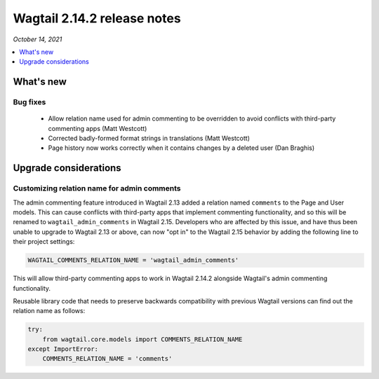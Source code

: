 ============================
Wagtail 2.14.2 release notes
============================

*October 14, 2021*

.. contents::
    :local:
    :depth: 1


What's new
==========

Bug fixes
~~~~~~~~~

 * Allow relation name used for admin commenting to be overridden to avoid conflicts with third-party commenting apps (Matt Westcott)
 * Corrected badly-formed format strings in translations (Matt Westcott)
 * Page history now works correctly when it contains changes by a deleted user (Dan Braghis)

Upgrade considerations
======================

Customizing relation name for admin comments
~~~~~~~~~~~~~~~~~~~~~~~~~~~~~~~~~~~~~~~~~~~~

The admin commenting feature introduced in Wagtail 2.13 added a relation named ``comments`` to the Page and User
models. This can cause conflicts with third-party apps that implement commenting functionality, and so this will be
renamed to ``wagtail_admin_comments`` in Wagtail 2.15. Developers who are affected by this issue, and have thus been
unable to upgrade to Wagtail 2.13 or above, can now "opt in" to the Wagtail 2.15 behavior by adding the following
line to their project settings:

.. code-block:: python

    WAGTAIL_COMMENTS_RELATION_NAME = 'wagtail_admin_comments'

This will allow third-party commenting apps to work in Wagtail 2.14.2 alongside Wagtail's admin commenting functionality.

Reusable library code that needs to preserve backwards compatibility with previous Wagtail versions
can find out the relation name as follows:

.. code-block:: python

    try:
        from wagtail.core.models import COMMENTS_RELATION_NAME
    except ImportError:
        COMMENTS_RELATION_NAME = 'comments'
